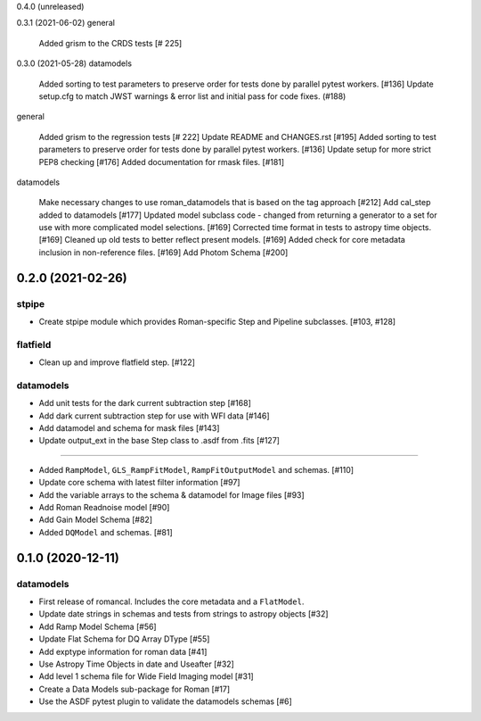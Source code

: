 0.4.0 (unreleased)

0.3.1 (2021-06-02)
general

    Added grism to the CRDS tests [# 225]

0.3.0 (2021-05-28)
datamodels

    Added sorting to test parameters to preserve order for tests done by parallel pytest workers. [#136]
    Update setup.cfg to match JWST warnings & error list and initial pass for code fixes. (#188)

general

    Added grism to the regression tests [# 222]
    Update README and CHANGES.rst [#195]
    Added sorting to test parameters to preserve order for tests done by parallel pytest workers. [#136]
    Update setup for more strict PEP8 checking [#176]
    Added documentation for rmask files. [#181]

datamodels

    Make necessary changes to use roman_datamodels that is based on the tag approach [#212]
    Add cal_step added to datamodels [#177]
    Updated model subclass code - changed from returning a generator to a set for use with more complicated model selections. [#169]
    Corrected time format in tests to astropy time objects. [#169]
    Cleaned up old tests to better reflect present models. [#169]
    Added check for core metadata inclusion in non-reference files. [#169]
    Add Photom Schema [#200]

0.2.0 (2021-02-26)
==================

stpipe
------

- Create stpipe module which provides Roman-specific Step and Pipeline
  subclasses. [#103, #128]

flatfield
---------

- Clean up and improve flatfield step. [#122]

datamodels
----------

- Add unit tests for the dark current subtraction step [#168]

- Add dark current subtraction step for use with WFI data [#146]

- Add datamodel and schema for mask files [#143]

- Update output_ext in the base Step class to .asdf from .fits [#127]


=======

- Added ``RampModel``, ``GLS_RampFitModel``, ``RampFitOutputModel`` and
  schemas. [#110]

- Update core schema with latest filter information [#97]

- Add the variable arrays to the schema & datamodel for Image files [#93]

- Add Roman Readnoise model [#90]

- Add Gain Model Schema [#82]

- Added ``DQModel`` and schemas. [#81]


0.1.0 (2020-12-11)
==================

datamodels
----------

- First release of romancal. Includes the core metadata and a ``FlatModel``.

- Update date strings in schemas and tests from strings to astropy objects [#32]

- Add Ramp Model Schema [#56]

- Update Flat Schema for DQ Array DType [#55]

- Add exptype information for roman data [#41]

- Use Astropy Time Objects in date and Useafter [#32]

- Add level 1 schema file for Wide Field Imaging model [#31]

- Create a Data Models sub-package for Roman [#17]

- Use the ASDF pytest plugin to validate the datamodels schemas [#6]
